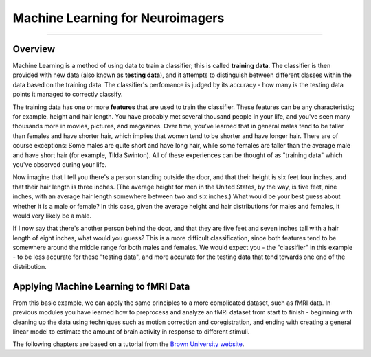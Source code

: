 .. ML_Overview:

=================================
Machine Learning for Neuroimagers
=================================

--------------

Overview
********

Machine Learning is a method of using data to train a classifier; this is called **training data**. The classifier is then provided with new data (also known as **testing data**), and it attempts to distinguish between different classes within the data based on the training data. The classifier's perfomance is judged by its accuracy - how many is the testing data points it managed to correctly classify.

The training data has one or more **features** that are used to train the classifier. These features can be any characteristic; for example, height and hair length. You have probably met several thousand people in your life, and you've seen many thousands more in movies, pictures, and magazines. Over time, you've learned that in general males tend to be taller than females and have shorter hair, which implies that women tend to be shorter and have longer hair. There are of course exceptions: Some males are quite short and have long hair, while some females are taller than the average male and have short hair (for example, Tilda Swinton). All of these experiences can be thought of as "training data" which you've observed during your life.

Now imagine that I tell you there's a person standing outside the door, and that their height is six feet four inches, and that their hair length is three inches. (The average height for men in the United States, by the way, is five feet, nine inches, with an average hair length somewhere between two and six inches.) What would be your best guess about whether it is a male or female? In this case, given the average height and hair distributions for males and females, it would very likely be a male.

If I now say that there's another person behind the door, and that they are five feet and seven inches tall with a hair length of eight inches, what would you guess? This is a more difficult classification, since both features tend to be somewhere around the middle range for both males and females. We would expect you - the "classifier" in this example - to be less accurate for these "testing data", and more accurate for the testing data that tend towards one end of the distribution.

Applying Machine Learning to fMRI Data
**************************************

From this basic example, we can apply the same principles to a more complicated dataset, such as fMRI data. In previous modules you have learned how to preprocess and analyze an fMRI dataset from start to finish - beginning with cleaning up the data using techniques such as motion correction and coregistration, and ending with creating a general linear model to estimate the amount of brain activity in response to different stimuli. 

The following chapters are based on a tutorial from the `Brown University website <https://www.brown.edu/carney/mri/researchers/analysis-pipelines/mvpa>`__. 
